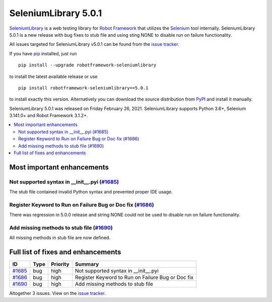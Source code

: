 =====================
SeleniumLibrary 5.0.1
=====================


.. default-role:: code


SeleniumLibrary_ is a web testing library for `Robot Framework`_ that utilizes
the Selenium_ tool internally. SeleniumLibrary 5.0.1 is a new release with
bug fixes to stub file and using sting NONE to disable run on failure functionality.

All issues targeted for SeleniumLibrary v5.0.1 can be found
from the `issue tracker`_.

If you have pip_ installed, just run

::

   pip install --upgrade robotframework-seleniumlibrary

to install the latest available release or use

::

   pip install robotframework-seleniumlibrary==5.0.1

to install exactly this version. Alternatively you can download the source
distribution from PyPI_ and install it manually.

SeleniumLibrary 5.0.1 was released on Friday February 26, 2021. SeleniumLibrary supports
Python 3.6+, Selenium 3.141.0+ and Robot Framework 3.1.2+.

.. _Robot Framework: http://robotframework.org
.. _SeleniumLibrary: https://github.com/robotframework/SeleniumLibrary
.. _Selenium: http://seleniumhq.org
.. _pip: http://pip-installer.org
.. _PyPI: https://pypi.python.org/pypi/robotframework-seleniumlibrary
.. _issue tracker: https://github.com/robotframework/SeleniumLibrary/issues?q=milestone%3Av5.0.1


.. contents::
   :depth: 2
   :local:

Most important enhancements
===========================
Not supported syntax in __init__.pyi (`#1685`_)
-----------------------------------------------
The stub file contained invalid Python syntax and prevented proper IDE usage.

Register Keyword to Run on Failure Bug or Doc fix (`#1686`_)
------------------------------------------------------------
There was regression in 5.0.0 release and string NONE could not be used
to disable run on failure functionality.

Add missing methods to stub file (`#1690`_)
-------------------------------------------
All missing methods in stub file are now defined.

Full list of fixes and enhancements
===================================

.. list-table::
    :header-rows: 1

    * - ID
      - Type
      - Priority
      - Summary
    * - `#1685`_
      - bug
      - high
      - Not supported syntax in __init__.pyi
    * - `#1686`_
      - bug
      - high
      - Register Keyword to Run on Failure Bug or Doc fix
    * - `#1690`_
      - bug
      - high
      - Add missing methods to stub file

Altogether 3 issues. View on the `issue tracker <https://github.com/robotframework/SeleniumLibrary/issues?q=milestone%3Av5.0.1>`__.

.. _#1685: https://github.com/robotframework/SeleniumLibrary/issues/1685
.. _#1686: https://github.com/robotframework/SeleniumLibrary/issues/1686
.. _#1690: https://github.com/robotframework/SeleniumLibrary/issues/1690
